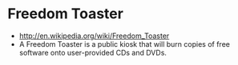 * Freedom Toaster

-  [[http://en.wikipedia.org/wiki/Freedom_Toaster]]
-  A Freedom Toaster is a public kiosk that will burn copies of free
   software onto user-provided CDs and DVDs.
